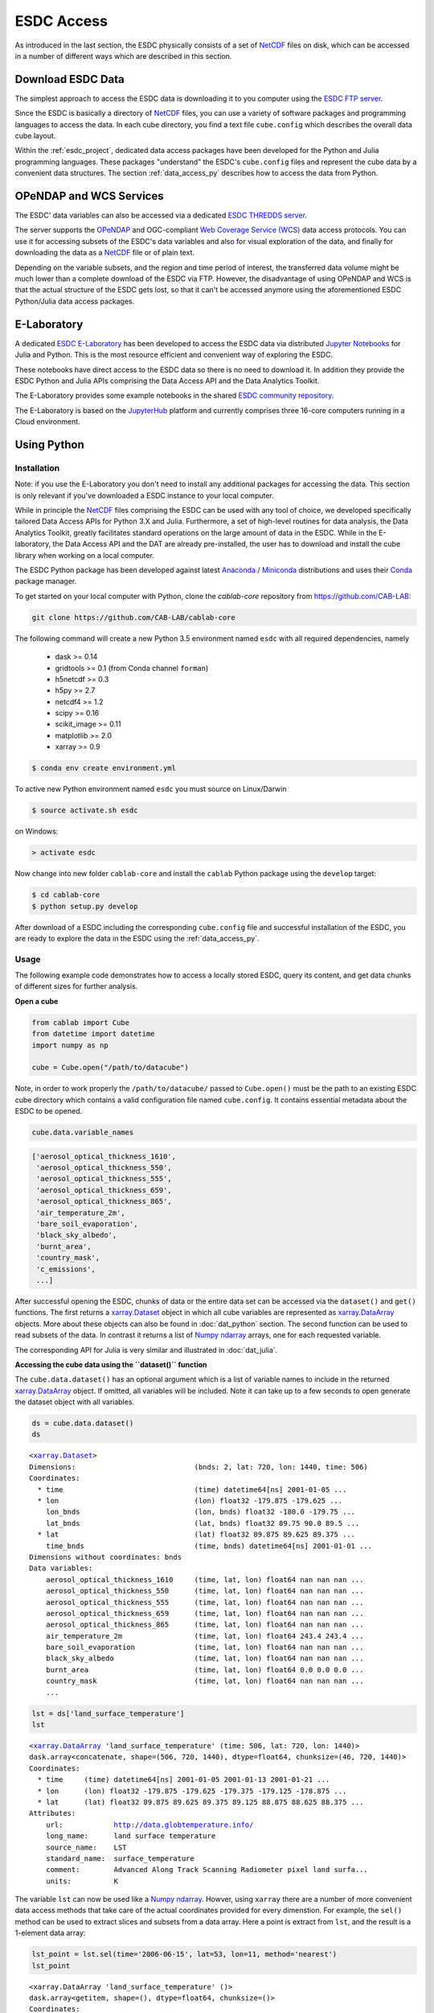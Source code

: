 .. _NetCDF: https://www.unidata.ucar.edu/software/netcdf/docs/
.. _Web Coverage Service (WCS): http://www.opengeospatial.org/standards/wcs
.. _OPeNDAP: https://www.opendap.org/

.. _Jupyter: http://jupyter.org/about.html
.. _JupyterHub: https://jupyterhub.readthedocs.io/en/latest/
.. _Notebooks: https://jupyter.readthedocs.io/en/latest/index.html
.. _Conda: https://conda.io/docs/intro.html
.. _Anaconda: https://www.continuum.io/downloads
.. _Miniconda: https://conda.io/miniconda.html
.. _xarray.Dataset: http://xarray.pydata.org/en/stable/data-structures.html#dataset
.. _xarray.DataArray: http://xarray.pydata.org/en/stable/data-structures.html#dataarray
.. _Numpy ndarray: http://docs.scipy.org/doc/numpy/reference/arrays.ndarray.html

.. _ESDC E-Laboratory: http://cablab.earthsystemdatacube.net/cablab-jupyterhub/
.. _ESDC THREDDS server: http://www.brockmann-consult.de/cablab-thredds/catalog.html
.. _ESDC FTP server: ftp://ftp.brockmann-consult.de/cablab02/cablab-datacube-0.2.4/
.. _ESDC community repository: https://github.com/CAB-LAB/cablab-shared
.. _ESDC community notebooks: https://github.com/CAB-LAB/cablab-shared/tree/master/notebooks


===========
ESDC Access
===========

As introduced in the last section, the ESDC physically consists of a set of NetCDF_ files on disk,
which can be accessed in a number of different ways which are described in this section.

Download ESDC Data
==================

The simplest approach to access the ESDC data is downloading it to you computer using the `ESDC FTP server`_.

Since the ESDC is basically a directory of NetCDF_ files, you can use a variety of software packages and programming
languages to access the data. In each cube directory, you find a text file ``cube.config`` which describes the overall
data cube layout.

Within the :ref:`esdc_project`, dedicated data access packages have been developed for the Python and Julia
programming languages. These packages "understand" the ESDC's ``cube.config`` files and represent the cube data
by a convenient data structures. The section :ref:`data_access_py` describes how to access the data from Python.

OPeNDAP and WCS Services
========================

The ESDC' data variables can also be accessed via a dedicated `ESDC THREDDS server`_.

The server supports the `OPeNDAP`_ and OGC-compliant `Web Coverage Service (WCS)`_ data access protocols.
You can use it for accessing subsets of the ESDC's data variables and also for visual exploration of the data,
and finally for downloading the data as a NetCDF_ file or of plain text.

Depending on the variable subsets, and the region and time period of interest, the transferred data volume
might be much lower than a complete download of the ESDC via FTP. However, the disadvantage of using OPeNDAP
and WCS is that the actual structure of the ESDC gets lost, so that it can't be accessed anymore using
the aforementioned ESDC Python/Julia data access packages.

E-Laboratory
============

A dedicated `ESDC E-Laboratory`_ has been developed to access the ESDC data via distributed
`Jupyter`_ `Notebooks`_ for Julia and Python. This is the most resource efficient and convenient
way of exploring the ESDC.

These notebooks have direct access to the ESDC data so there is no need to download it.
In addition they provide the ESDC Python and Julia APIs comprising
the Data Access API and the Data Analytics Toolkit.

The E-Laboratory provides some example notebooks in the shared `ESDC community repository`_.

The E-Laboratory is based on the JupyterHub_ platform and currently comprises three 16-core computers
running in a Cloud environment.

.. _data_access_py:

Using Python
============

.. _data_access_py_inst:

Installation
------------

Note: if you use the E-Laboratory you don't need to install any additional packages for accessing the data.
This section is only relevant if you've downloaded a ESDC instance to your local computer.

While in principle the NetCDF_ files comprising the ESDC can be used with any tool of choice, we
developed specifically tailored Data Access APIs for Python 3.X and Julia.
Furthermore, a set of high-level routines for data analysis, the Data Analytics Toolkit, greatly facilitates
standard operations on the large amount of data in the ESDC.
While in the E-laboratory, the Data Access API and the DAT are already pre-installed,
the user has to download and install the cube library when working on a local computer.

The ESDC Python package has been developed against latest Anaconda_ / Miniconda_ distributions and uses their
Conda_ package manager.

To get started on your local computer with Python, clone the `cablab-core`
repository from `<https://github.com/CAB-LAB>`_:

.. code-block:: bash

    git clone https://github.com/CAB-LAB/cablab-core

The following command will create a new Python 3.5 environment named ``esdc`` with all required dependencies, namely

    * dask >= 0.14
    * gridtools >= 0.1 (from Conda channel ``forman``)
    * h5netcdf >= 0.3
    * h5py >= 2.7
    * netcdf4 >= 1.2
    * scipy >= 0.16
    * scikit_image >= 0.11
    * matplotlib >= 2.0
    * xarray >= 0.9

.. code-block:: bash

    $ conda env create environment.yml

To active new Python environment named ``esdc`` you must source on Linux/Darwin

.. code-block:: bash

    $ source activate.sh esdc

on Windows:

.. code-block:: bat

    > activate esdc

Now change into new folder ``cablab-core`` and install the ``cablab`` Python package using the ``develop`` target:

.. code-block:: bash

    $ cd cablab-core
    $ python setup.py develop

After download of a ESDC including the corresponding ``cube.config`` file and successful installation of the ESDC,
you are ready to explore the data in the ESDC using the :ref:`data_access_py`.

.. data_access_py

Usage
-----

The following example code demonstrates how to access a locally stored ESDC, query its content, and get
data chunks of different sizes for further analysis.

**Open a cube**

.. code:: python

    from cablab import Cube
    from datetime import datetime
    import numpy as np

    cube = Cube.open("/path/to/datacube")


Note, in order to work properly the ``/path/to/datacube/`` passed to ``Cube.open()``
must be the path to an existing ESDC cube directory which contains a valid configuration file named ``cube.config``.
It contains essential metadata about the ESDC to be opened.


.. code:: python

    cube.data.variable_names

.. code-block:: python

    ['aerosol_optical_thickness_1610',
     'aerosol_optical_thickness_550',
     'aerosol_optical_thickness_555',
     'aerosol_optical_thickness_659',
     'aerosol_optical_thickness_865',
     'air_temperature_2m',
     'bare_soil_evaporation',
     'black_sky_albedo',
     'burnt_area',
     'country_mask',
     'c_emissions',
     ...]

After successful opening the ESDC, chunks of data or the entire data set can be accessed via the
``dataset()`` and ``get()`` functions. The first returns a `xarray.Dataset`_ object in which all
cube variables are represented as `xarray.DataArray`_ objects. More about these objects can also be
found in :doc:`dat_python` section. The second function can be used to read subsets of the data.
In contrast it returns a list of `Numpy ndarray`_ arrays, one for each requested variable.

The corresponding API for Julia is very similar and illustrated in :doc:`dat_julia`.

**Accessing the cube data using the ``dataset()`` function**

The ``cube.data.dataset()`` has an optional argument which is a list of variable names to include in the returned
`xarray.DataArray`_ object. If omitted, all variables will be included. Note it can take up to a few seconds to open
generate the dataset object with all variables.

.. code:: python

    ds = cube.data.dataset()
    ds

.. parsed-literal::

    <`xarray.Dataset`_>
    Dimensions:                            (bnds: 2, lat: 720, lon: 1440, time: 506)
    Coordinates:
      * time                               (time) datetime64[ns] 2001-01-05 ...
      * lon                                (lon) float32 -179.875 -179.625 ...
        lon_bnds                           (lon, bnds) float32 -180.0 -179.75 ...
        lat_bnds                           (lat, bnds) float32 89.75 90.0 89.5 ...
      * lat                                (lat) float32 89.875 89.625 89.375 ...
        time_bnds                          (time, bnds) datetime64[ns] 2001-01-01 ...
    Dimensions without coordinates: bnds
    Data variables:
        aerosol_optical_thickness_1610     (time, lat, lon) float64 nan nan nan ...
        aerosol_optical_thickness_550      (time, lat, lon) float64 nan nan nan ...
        aerosol_optical_thickness_555      (time, lat, lon) float64 nan nan nan ...
        aerosol_optical_thickness_659      (time, lat, lon) float64 nan nan nan ...
        aerosol_optical_thickness_865      (time, lat, lon) float64 nan nan nan ...
        air_temperature_2m                 (time, lat, lon) float64 243.4 243.4 ...
        bare_soil_evaporation              (time, lat, lon) float64 nan nan nan ...
        black_sky_albedo                   (time, lat, lon) float64 nan nan nan ...
        burnt_area                         (time, lat, lon) float64 0.0 0.0 0.0 ...
        country_mask                       (time, lat, lon) float64 nan nan nan ...
        ...

.. code:: python

    lst = ds['land_surface_temperature']
    lst

.. parsed-literal::

    <`xarray.DataArray`_ 'land_surface_temperature' (time: 506, lat: 720, lon: 1440)>
    dask.array<concatenate, shape=(506, 720, 1440), dtype=float64, chunksize=(46, 720, 1440)>
    Coordinates:
      * time     (time) datetime64[ns] 2001-01-05 2001-01-13 2001-01-21 ...
      * lon      (lon) float32 -179.875 -179.625 -179.375 -179.125 -178.875 ...
      * lat      (lat) float32 89.875 89.625 89.375 89.125 88.875 88.625 88.375 ...
    Attributes:
        url:            http://data.globtemperature.info/
        long_name:      land surface temperature
        source_name:    LST
        standard_name:  surface_temperature
        comment:        Advanced Along Track Scanning Radiometer pixel land surfa...
        units:          K

The variable ``lst`` can now be used like a `Numpy ndarray`_. Howver, using ``xarray`` there are a
number of more convenient data access methods that take care of the actual coordinates provided for every
dimenstion. For example, the ``sel()`` method can be used to extract slices and subsets from a data array.
Here a point is extract from ``lst``, and the result is a 1-element data array:

.. code:: python

    lst_point = lst.sel(time='2006-06-15', lat=53, lon=11, method='nearest')
    lst_point

.. parsed-literal::
    <xarray.DataArray 'land_surface_temperature' ()>
    dask.array<getitem, shape=(), dtype=float64, chunksize=()>
    Coordinates:
        time     datetime64[ns] 2006-06-14
        lon      float32 11.125
        lat      float32 53.125
    Attributes:
        url:            http://data.globtemperature.info/
        long_name:      land surface temperature
        source_name:    LST
        standard_name:  surface_temperature
        comment:        Advanced Along Track Scanning Radiometer pixel land surfa...
        units:          K

Data arrays also have a handy ``plot()`` method. Try:

.. code:: python

    lst.sel(lat=53, lon=11, method='nearest').plot()
    lst.sel(time='2006-06-15', method='nearest').plot()
    lst.sel(lon=11, method='nearest').plot()
    lst.sel(lat=53, method='nearest').plot()

**Accessing the cube data using the ``get()`` function**

The ``cube.data.get()`` method expects up to four arguments:

.. code-block::

    cube_data.get(variable=None, time=None, latitude=None, longitude=None)

with

    * *variable:* a variable index or name or an iterable returning multiple
      of these (var1, var2, ...
    * *time:* a single datetime.datetime object or a 2-element iterable
      (time\_start, time\_end)
    * *latitude:* a single latitude value or a 2-element iterable
      (latitude\_start, latitude\_end)
    * *longitude:* a single longitude value or a 2-element iterable
      (longitude\_start, longitude\_end)
    * *return:* a dictionary mapping variable names --> data arrays of
      dimension (time, latitude, longitude)


**Getting a chunk of 1 variable, all available time steps, and 40 x 40 spatial grid points:**

.. code:: python

    precip_chunk = cube_data.get('Precip',None,(0,10),(0,10))
    np.array(precip_chunk).shape

.. parsed-literal::

    (1, 457, 40, 40)

**Getting time-series at a single point of all variables for the entire period:**

.. code:: python

    time_series = cube_data.get(None,None,51.34,8.23)
    [var.shape for var in time_series]

.. parsed-literal::

    [(457,), (457,), (457,), (457,), (457,), (368,)]

**Getting a complete global image of a variable at a specific time**

.. code:: python

    Emission_single_image = cube_data.get('Emission', datetime(2002,1,1))
    np.array(Emission_single_image).shape

.. parsed-literal::

    (1, 720, 1440)

.. code:: python

    cube.close()

Note that the available memory limits the maximum size of the data chunk that can be simultaneously loaded,
e.g. a simple cube_reader.get() will load the entire ESDC into memory and thus likely fail on most
personal computers.

Some more elaborate demonstrations are also included in the `ESDC community notebooks`_.

Using Julia
===========

The Data Access API for Julia is part of the :doc:`dat_julia`.

Data Analysis
=============

In addition to the Data Access APIs, we provide a Data Analytics Toolkit (DAT) to facilitate analysis and
visualization of the ESDC. Please see

    * :doc:`dat_julia`
    * :doc:`dat_python`


